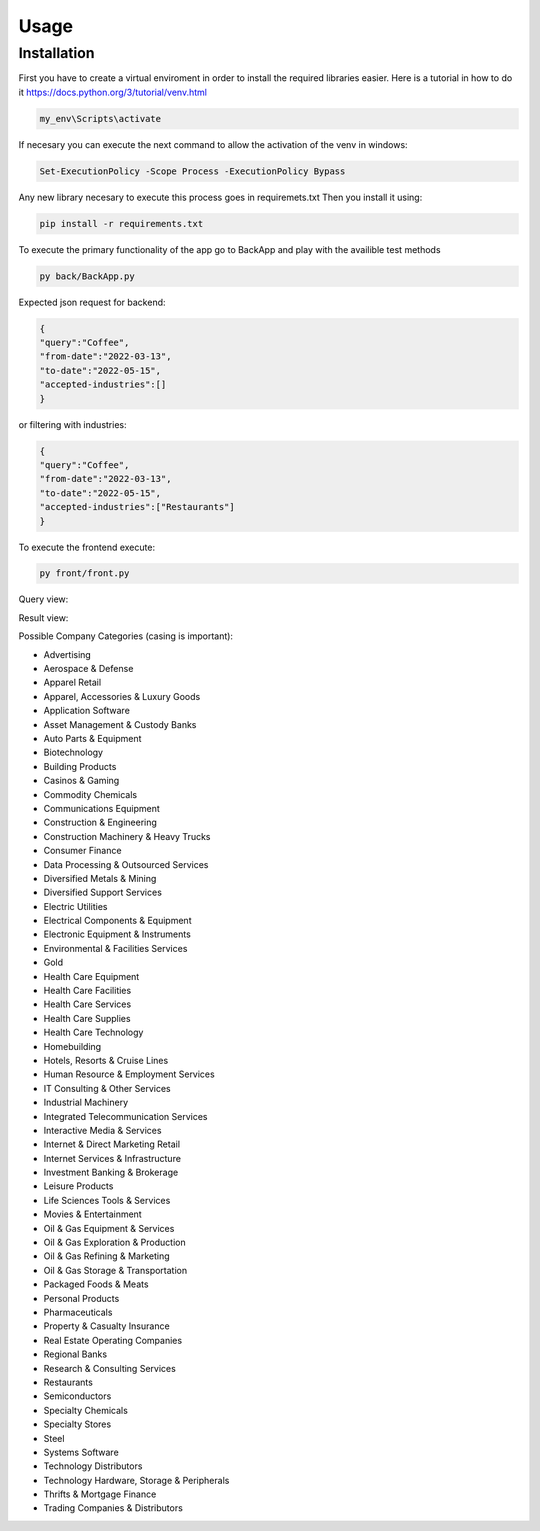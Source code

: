 Usage
=====

Installation
------------

First you have to create a virtual enviroment in order to install the required libraries easier.
Here is a tutorial in how to do it https://docs.python.org/3/tutorial/venv.html

.. code-block:: console

    my_env\Scripts\activate

If necesary you can execute the next command to allow the activation of the venv in windows:

.. code-block:: console

    Set-ExecutionPolicy -Scope Process -ExecutionPolicy Bypass  

Any new library necesary to execute this process goes in requiremets.txt
Then you install it using:

.. code-block:: console
    
    pip install -r requirements.txt

To execute the primary functionality of the app go to BackApp and play with the availible test methods

.. code-block:: console

    py back/BackApp.py

Expected json request for backend:

.. code-block:: json

    {
    "query":"Coffee",
    "from-date":"2022-03-13",
    "to-date":"2022-05-15",
    "accepted-industries":[]
    }

or filtering with industries:

.. code-block:: json

    {
    "query":"Coffee",
    "from-date":"2022-03-13",
    "to-date":"2022-05-15",
    "accepted-industries":["Restaurants"]
    }

To execute the frontend execute:

.. code-block:: console

    py front/front.py

Query view:

.. image:: https://user-images.githubusercontent.com/44851531/170073642-18f4495f-83ee-4d8d-ab23-b8bcb9624ee3.png

Result view:

.. image:: https://user-images.githubusercontent.com/44851531/170073741-f0bca536-abe0-4659-ad43-175b29d2fb6c.png

Possible Company Categories (casing is important):

* Advertising
* Aerospace & Defense
* Apparel Retail
* Apparel, Accessories & Luxury Goods
* Application Software
* Asset Management & Custody Banks
* Auto Parts & Equipment
* Biotechnology
* Building Products
* Casinos & Gaming
* Commodity Chemicals
* Communications Equipment
* Construction & Engineering
* Construction Machinery & Heavy Trucks
* Consumer Finance
* Data Processing & Outsourced Services
* Diversified Metals & Mining
* Diversified Support Services
* Electric Utilities
* Electrical Components & Equipment
* Electronic Equipment & Instruments
* Environmental & Facilities Services
* Gold
* Health Care Equipment
* Health Care Facilities
* Health Care Services
* Health Care Supplies
* Health Care Technology
* Homebuilding
* Hotels, Resorts & Cruise Lines
* Human Resource & Employment Services
* IT Consulting & Other Services
* Industrial Machinery
* Integrated Telecommunication Services
* Interactive Media & Services
* Internet & Direct Marketing Retail
* Internet Services & Infrastructure
* Investment Banking & Brokerage
* Leisure Products
* Life Sciences Tools & Services
* Movies & Entertainment
* Oil & Gas Equipment & Services
* Oil & Gas Exploration & Production
* Oil & Gas Refining & Marketing
* Oil & Gas Storage & Transportation
* Packaged Foods & Meats
* Personal Products
* Pharmaceuticals
* Property & Casualty Insurance
* Real Estate Operating Companies
* Regional Banks
* Research & Consulting Services
* Restaurants
* Semiconductors
* Specialty Chemicals
* Specialty Stores
* Steel
* Systems Software
* Technology Distributors
* Technology Hardware, Storage & Peripherals
* Thrifts & Mortgage Finance
* Trading Companies & Distributors
